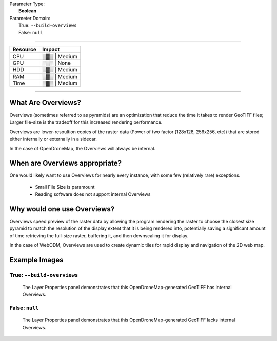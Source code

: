| Parameter Type:
|  **Boolean**
| Parameter Domain:
|  True: ``--build-overviews``
|  False: ``null``

----

========        ========
Resource        Impact
========        ========
CPU             ░▓░ | Medium
GPU             ░░░ | None
HDD             ░▓░ | Medium
RAM             ░▓░ | Medium
Time            ░▓░ | Medium
========        ========

----

What Are Overviews?
-------------------
Overviews (sometimes referred to as pyramids) are an optimization that reduce the time it takes to render GeoTIFF files; Larger file-size is the tradeoff for this increased rendering performance.

Overviews are lower-resoultion copies of the raster data (Power of two factor [128x128, 256x256, etc]) that are stored either internally or externally in a sidecar.

In the case of OpenDroneMap, the Overviews will always be internal.

When are Overviews appropriate?
-------------------------------
One would likely want to use Overviews for nearly every instance, with some few (relatively rare) exceptions.

 * Small File Size is paramount
 * Reading software does not support internal Overviews

Why would one use Overviews?
----------------------------
Overviews speed preview of the raster data by allowing the program rendering the raster to choose the closest size pyramid to match the resolution of the display extent that it is being rendered into, potentially saving a significant amount of time retrieving the full-size raster, buffering it, and then downscaling it for display.

In the case of WebODM, Overviews are used to create dynamic tiles for rapid display and navigation of the 2D web map.

Example Images
--------------

True: ``--build-overviews``
^^^^^^^^^^^^^^^^^^^^^^^^^^^
.. figure:: https://user-images.githubusercontent.com/19295950/127073339-6b2a0a4f-6ede-4dc1-8da4-5bc9646de304.png
  :alt: QGIS displaying the generated Overviews

  The Layer Properties panel demonstrates that this OpenDroneMap-generated GeoTIFF has internal Overviews.

False: ``null``
^^^^^^^^^^^^^^^
.. figure:: https://user-images.githubusercontent.com/19295950/127074349-a3f84c4c-d05c-4bf1-bd7c-790781ad0fe3.png
  :alt: QGIS displaying the file is lacking Overviews

  The Layer Properties panel demonstrates that this OpenDroneMap-generated GeoTIFF lacks internal Overviews.
